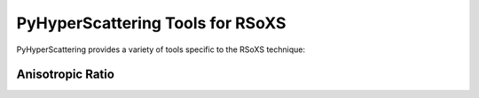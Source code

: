 PyHyperScattering Tools for RSoXS
==================================


PyHyperScattering provides a variety of tools specific to the RSoXS technique:



Anisotropic Ratio
------------------

